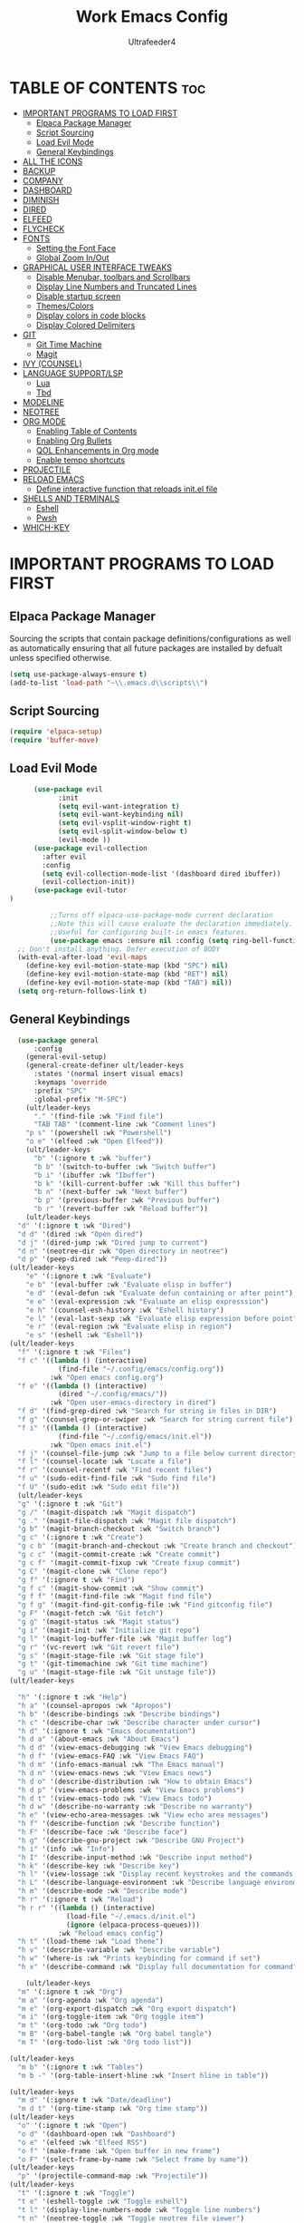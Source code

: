 #+TITLE: Work Emacs Config
#+AUTHOR: Ultrafeeder4
#+DESCRIPTION: Emacs config for work.
#+STARTUP: showeverything
#+OPTIONS: toc:2


* TABLE OF CONTENTS :toc:
- [[#important-programs-to-load-first][IMPORTANT PROGRAMS TO LOAD FIRST]]
  - [[#elpaca-package-manager][Elpaca Package Manager]]
  - [[#script-sourcing][Script Sourcing]]
  - [[#load-evil-mode][Load Evil Mode]]
  - [[#general-keybindings][General Keybindings]]
- [[#all-the-icons][ALL THE ICONS]]
- [[#backup][BACKUP]]
- [[#company][COMPANY]]
- [[#dashboard][DASHBOARD]]
- [[#diminish][DIMINISH]]
- [[#dired][DIRED]]
- [[#elfeed][ELFEED]]
- [[#flycheck][FLYCHECK]]
- [[#fonts][FONTS]]
  - [[#setting-the-font-face][Setting the Font Face]]
  - [[#global-zoom-inout][Global Zoom In/Out]]
- [[#graphical-user-interface-tweaks][GRAPHICAL USER INTERFACE TWEAKS]]
  - [[#disable-menubar-toolbars-and-scrollbars][Disable Menubar, toolbars and Scrollbars]]
  - [[#display-line-numbers-and-truncated-lines][Display Line Numbers and Truncated Lines]]
  - [[#disable-startup-screen][Disable startup screen]]
  - [[#themescolors][Themes/Colors]]
  - [[#display-colors-in-code-blocks][Display colors in code blocks]]
  - [[#display-colored-delimiters][Display Colored Delimiters]]
- [[#git][GIT]]
  - [[#git-time-machine][Git Time Machine]]
  - [[#magit][Magit]]
- [[#ivy-counsel][IVY (COUNSEL)]]
- [[#language-supportlsp][LANGUAGE SUPPORT/LSP]]
  - [[#lua][Lua]]
  - [[#tbd][Tbd]]
- [[#modeline][MODELINE]]
- [[#neotree][NEOTREE]]
- [[#org-mode][ORG MODE]]
  - [[#enabling-table-of-contents][Enabling Table of Contents]]
  - [[#enabling-org-bullets][Enabling Org Bullets]]
  - [[#qol-enhancements-in-org-mode][QOL Enhancements in Org mode]]
  - [[#enable-tempo-shortcuts][Enable tempo shortcuts]]
- [[#projectile][PROJECTILE]]
- [[#reload-emacs][RELOAD EMACS]]
  - [[#define-interactive-function-that-reloads-initel-file][Define interactive function that reloads init.el file]]
- [[#shells-and-terminals][SHELLS AND TERMINALS]]
  - [[#eshell][Eshell]]
  - [[#pwsh][Pwsh]]
- [[#which-key][WHICH-KEY]]

* IMPORTANT PROGRAMS TO LOAD FIRST

** Elpaca Package Manager

Sourcing the scripts that contain package definitions/configurations as well as automatically ensuring that all future packages are installed by defualt unless specified otherwise.

#+begin_src emacs-lisp
  (setq use-package-always-ensure t)
  (add-to-list 'load-path "~\\.emacs.d\\scripts\\")
#+end_src

** Script Sourcing
#+begin_src emacs-lisp
  (require 'elpaca-setup)
  (require 'buffer-move)
#+end_src

** Load Evil Mode

#+begin_src emacs-lisp
      (use-package evil
            :init
            (setq evil-want-integration t)
            (setq evil-want-keybinding nil)
            (setq evil-vsplit-window-right t)
            (setq evil-split-window-below t)
            (evil-mode ))
      (use-package evil-collection
        :after evil
        :config
        (setq evil-collection-mode-list '(dashboard dired ibuffer))
        (evil-collection-init))
      (use-package evil-tutor
)

          ;;Turns off elpaca-use-package-mode current declaration
          ;;Note this will cause evaluate the declaration immediately. It is not deferred.
          ;;Useful for configuring built-in emacs features.
          (use-package emacs :ensure nil :config (setq ring-bell-function #'ignore))
  ;; Don't install anything. Defer execution of BODY
  (with-eval-after-load 'evil-maps
    (define-key evil-motion-state-map (kbd "SPC") nil)
    (define-key evil-motion-state-map (kbd "RET") nil)
    (define-key evil-motion-state-map (kbd "TAB") nil))
  (setq org-return-follows-link t)
          
#+end_src

** General Keybindings

#+begin_src emacs-lisp
    (use-package general
        :config
      (general-evil-setup)
      (general-create-definer ult/leader-keys
        :states '(normal insert visual emacs)
        :keymaps 'override
        :prefix "SPC"
        :global-prefix "M-SPC")
      (ult/leader-keys
        "." '(find-file :wk "Find file")
        "TAB TAB" '(comment-line :wk "Comment lines")
  	  "p s" '(powershell :wk "Powershell")
  	  "o e" '(elfeed :wk "Open Elfeed"))
      (ult/leader-keys
        "b" '(:ignore t :wk "buffer")
        "b b" '(switch-to-buffer :wk "Switch buffer")
        "b i" '(ibuffer :wk "Ibuffer")
        "b k" '(kill-current-buffer :wk "Kill this buffer")
        "b n" '(next-buffer :wk "Next buffer")
        "b p" '(previous-buffer :wk "Previous buffer")
        "b r" '(revert-buffer :wk "Reload buffer"))
      (ult/leader-keys
    "d" '(:ignore t :wk "Dired")
    "d d" '(dired :wk "Open dired")
    "d j" '(dired-jump :wk "Dired jump to current")
    "d n" '(neotree-dir :wk "Open directory in neotree")
    "d p" '(peep-dired :wk "Peep-dired"))
  (ult/leader-keys
      "e" '(:ignore t :wk "Evaluate")
      "e b" '(eval-buffer :wk "Evaluate elisp in buffer")
      "e d" '(eval-defun :wk "Evaluate defun containing or after point")
      "e e" '(eval-expression :wk "Evaluate an elisp expresssion")
      "e h" '(counsel-esh-history :wk "Eshell history")
      "e l" '(eval-last-sexp :wk "Evaluate elisp expression before point")
      "e r" '(eval-region :wk "Evaluate elisp in region")
      "e s" '(eshell :wk "Eshell"))
  (ult/leader-keys
    "f" '(:ignore t :wk "Files")    
    "f c" '((lambda () (interactive)
              (find-file "~/.config/emacs/config.org")) 
            :wk "Open emacs config.org")
    "f e" '((lambda () (interactive)
              (dired "~/.config/emacs/")) 
            :wk "Open user-emacs-directory in dired")
    "f d" '(find-grep-dired :wk "Search for string in files in DIR")
    "f g" '(counsel-grep-or-swiper :wk "Search for string current file")
    "f i" '((lambda () (interactive)
              (find-file "~/.config/emacs/init.el")) 
            :wk "Open emacs init.el")
    "f j" '(counsel-file-jump :wk "Jump to a file below current directory")
    "f l" '(counsel-locate :wk "Locate a file")
    "f r" '(counsel-recentf :wk "Find recent files")
    "f u" '(sudo-edit-find-file :wk "Sudo find file")
    "f U" '(sudo-edit :wk "Sudo edit file"))
    (ult/leader-keys
    "g" '(:ignore t :wk "Git")    
    "g /" '(magit-dispatch :wk "Magit dispatch")
    "g ." '(magit-file-dispatch :wk "Magit file dispatch")
    "g b" '(magit-branch-checkout :wk "Switch branch")
    "g c" '(:ignore t :wk "Create") 
    "g c b" '(magit-branch-and-checkout :wk "Create branch and checkout")
    "g c c" '(magit-commit-create :wk "Create commit")
    "g c f" '(magit-commit-fixup :wk "Create fixup commit")
    "g C" '(magit-clone :wk "Clone repo")
    "g f" '(:ignore t :wk "Find") 
    "g f c" '(magit-show-commit :wk "Show commit")
    "g f f" '(magit-find-file :wk "Magit find file")
    "g f g" '(magit-find-git-config-file :wk "Find gitconfig file")
    "g F" '(magit-fetch :wk "Git fetch")
    "g g" '(magit-status :wk "Magit status")
    "g i" '(magit-init :wk "Initialize git repo")
    "g l" '(magit-log-buffer-file :wk "Magit buffer log")
    "g r" '(vc-revert :wk "Git revert file")
    "g s" '(magit-stage-file :wk "Git stage file")
    "g t" '(git-timemachine :wk "Git time machine")
    "g u" '(magit-stage-file :wk "Git unstage file"))
  (ult/leader-keys

    "h" '(:ignore t :wk "Help")
    "h a" '(counsel-apropos :wk "Apropos")
    "h b" '(describe-bindings :wk "Describe bindings")
    "h c" '(describe-char :wk "Describe character under cursor")
    "h d" '(:ignore t :wk "Emacs documentation")
    "h d a" '(about-emacs :wk "About Emacs")
    "h d d" '(view-emacs-debugging :wk "View Emacs debugging")
    "h d f" '(view-emacs-FAQ :wk "View Emacs FAQ")
    "h d m" '(info-emacs-manual :wk "The Emacs manual")
    "h d n" '(view-emacs-news :wk "View Emacs news")
    "h d o" '(describe-distribution :wk "How to obtain Emacs")
    "h d p" '(view-emacs-problems :wk "View Emacs problems")
    "h d t" '(view-emacs-todo :wk "View Emacs todo")
    "h d w" '(describe-no-warranty :wk "Describe no warranty")
    "h e" '(view-echo-area-messages :wk "View echo area messages")
    "h f" '(describe-function :wk "Describe function")
    "h F" '(describe-face :wk "Describe face")
    "h g" '(describe-gnu-project :wk "Describe GNU Project")
    "h i" '(info :wk "Info")
    "h I" '(describe-input-method :wk "Describe input method")
    "h k" '(describe-key :wk "Describe key")
    "h l" '(view-lossage :wk "Display recent keystrokes and the commands run")
    "h L" '(describe-language-environment :wk "Describe language environment")
    "h m" '(describe-mode :wk "Describe mode")
    "h r" '(:ignore t :wk "Reload")
    "h r r" '((lambda () (interactive)
                (load-file "~/.emacs.d/init.el")
                (ignore (elpaca-process-queues)))
              :wk "Reload emacs config")
    "h t" '(load-theme :wk "Load theme")
    "h v" '(describe-variable :wk "Describe variable")
    "h w" '(where-is :wk "Prints keybinding for command if set")
    "h x" '(describe-command :wk "Display full documentation for command"))

      (ult/leader-keys
    "m" '(:ignore t :wk "Org")
    "m a" '(org-agenda :wk "Org agenda")
    "m e" '(org-export-dispatch :wk "Org export dispatch")
    "m i" '(org-toggle-item :wk "Org toggle item")
    "m t" '(org-todo :wk "Org todo")
    "m B" '(org-babel-tangle :wk "Org babel tangle")
    "m T" '(org-todo-list :wk "Org todo list"))

  (ult/leader-keys
    "m b" '(:ignore t :wk "Tables")
    "m b -" '(org-table-insert-hline :wk "Insert hline in table"))

  (ult/leader-keys
    "m d" '(:ignore t :wk "Date/deadline")
    "m d t" '(org-time-stamp :wk "Org time stamp"))
  (ult/leader-keys
    "o" '(:ignore t :wk "Open")
    "o d" '(dashboard-open :wk "Dashboard")
    "o e" '(elfeed :wk "Elfeed RSS")
    "o f" '(make-frame :wk "Open buffer in new frame")
    "o F" '(select-frame-by-name :wk "Select frame by name"))
  (ult/leader-keys
    "p" '(projectile-command-map :wk "Projectile"))
  (ult/leader-keys
    "t" '(:ignore t :wk "Toggle")
    "t e" '(eshell-toggle :wk "Toggle eshell")
    "t l" '(display-line-numbers-mode :wk "Toggle line numbers")
    "t n" '(neotree-toggle :wk "Toggle neotree file viewer")
    "t t" '(visual-line-mode :wk "Toggle truncated lines"))
    (ult/leader-keys
    "s" '(:ignore t :wk "Search")
    "s d" '(dictionary-search :wk "Search dictionary")
    "s m" '(man :wk "Man pages")
    "s t" '(tldr :wk "Lookup TLDR docs for a command")
    "s w" '(woman :wk "Similar to man but doesn't require man"))
  (ult/leader-keys
    "w" '(:ignore t :wk "Windows")
    ;; Window splits
    "w c" '(evil-window-delete :wk "Close window")
    "w n" '(evil-window-new :wk "New window")
    "w s" '(evil-window-split :wk "Horizontal split window")
    "w v" '(evil-window-vsplit :wk "Vertical split window")
    ;; Window motions
    "w h" '(evil-window-left :wk "Window left")
    "w j" '(evil-window-down :wk "Window down")
    "w k" '(evil-window-up :wk "Window up")
    "w l" '(evil-window-right :wk "Window right")
    "w w" '(evil-window-next :wk "Goto next window")
    ;; Move Windows
    "w H" '(buf-move-left :wk "Buffer move left")
    "w J" '(buf-move-down :wk "Buffer move down")
    "w K" '(buf-move-up :wk "Buffer move up")
    "w L" '(buf-move-right :wk "Buffer move right"))
      ) 
#+end_src

* ALL THE ICONS

#+begin_src emacs-lisp
    (use-package nerd-icons
      ;; (nerd-icons-font-family "Tinos Nerd Font")
  )
    (use-package nerd-icons-dired
      :hook (dired-mode . nerd-icons-dired-mode ))
#+end_src

* BACKUP

#+begin_src emacs-lisp
(setq backup-directory-alist '((".*" . "~\\.backups")))
#+end_src

* COMPANY

#+begin_src emacs-lisp
    (use-package company
      :defer 2
      :diminish
      :custom
      (company-begin-commands '(self-insert-command))
      (comany-idle-delay .1)
      (company-minimum-prefix-length 2)
      (company-show-numbers t)
      (company-tooltip-align-annotations 't)
      (global-company-mode t))
  (use-package company-box
    :after company
    :diminish
    :hook (company-mode . company-box-mode))
#+end_src

* DASHBOARD

#+begin_src emacs-lisp
  (use-package dashboard
    :init
    (setq initial-buffer-choice 'dashboard-open)
    (setq dashboard-set-heading-icons t)
    (setq dashboard-set-file-icons t)
    (setq dashboard-banner-logo-title "Many bugs to catch!")
    (setq dashboard-startup-banner "~/.emacs.d/themes/pngegg.png")
    (setq dashboard-center-content nil)
    (setq dashboard-items '((recents . 5)
  			  (agenda . 5)
  			  (bookmarks . 3)
  			  (projects . 3)
 			  (registers . 3)))
    :custom
    (dashboard-modify-heading-icons '((recents . "file-text")
  				    (bookmarks . "book")))
    :config
    (dashboard-setup-startup-hook))
#+end_src

* DIMINISH

#+begin_src emacs-lisp
  (use-package diminish)
#+end_src

* DIRED
#+begin_src emacs-lisp
(use-package dired-open
  :config
  (setq dired-open-extensions '(("gif" . "sxiv")
                                ("jpg" . "sxiv")
                                ("png" . "sxiv")
                                ("mkv" . "mpv")
                                ("mp4" . "mpv"))))

(use-package peep-dired
  :after dired
  :hook (evil-normalize-keymaps . peep-dired-hook)
  :config
    (evil-define-key 'normal dired-mode-map (kbd "h") 'dired-up-directory)
    (evil-define-key 'normal dired-mode-map (kbd "l") 'dired-open-file) ; use dired-find-file instead if not using dired-open package
    (evil-define-key 'normal peep-dired-mode-map (kbd "j") 'peep-dired-next-file)
    (evil-define-key 'normal peep-dired-mode-map (kbd "k") 'peep-dired-prev-file)
)
#+end_src

* ELFEED
#+begin_src emacs-lisp
    (use-package elfeed
      :config
      (setq elfeed-search-feed-face ":foreground #ffffff :weight bold"
            elfeed-feeds (quote
                           (("https://www.reddit.com/r/linux.rss" reddit linux)
                            ("https://www.reddit.com/r/commandline.rss" reddit commandline)
                            ("https://www.reddit.com/r/distrotube.rss" reddit distrotube)
                            ("https://www.reddit.com/r/emacs.rss" reddit emacs)
                            ("https://www.gamingonlinux.com/article_rss.php" gaming linux)
                            ("https://hackaday.com/blog/feed/" hackaday linux)
                            ("https://opensource.com/feed" opensource linux)
                            ("https://linux.softpedia.com/backend.xml" softpedia linux)
                            ("https://itsfoss.com/feed/" itsfoss linux)
                            ("https://www.zdnet.com/topic/linux/rss.xml" zdnet linux)
                            ("https://www.phoronix.com/rss.php" phoronix linux)
                            ("http://feeds.feedburner.com/d0od" omgubuntu linux)
                            ("https://www.computerworld.com/index.rss" computerworld linux)
                            ("https://www.networkworld.com/category/linux/index.rss" networkworld linux)
                            ("https://www.techrepublic.com/rssfeeds/topic/open-source/" techrepublic linux)
                            ("https://betanews.com/feed" betanews linux)
                            ("http://lxer.com/module/newswire/headlines.rss" lxer linux)
                            ("https://distrowatch.com/news/dwd.xml" distrowatch linux)))))

    (use-package elfeed-goodies
      :init
      (elfeed-goodies/setup)
      :config
      (setq elfeed-goodies/entry-pane-size 0.5))
#+end_src
* FLYCHECK

#+begin_src emacs-lisp
  (use-package flycheck
    :defer t
    :diminish
    :init (global-flycheck-mode))
#+end_src

* FONTS

** Setting the Font Face

#+begin_src emacs-lisp
  (set-face-attribute 'default nil
    :family "BigBlueTerm437 Nerd Font Mono"
    :height 110
    :weight 'medium)
  (set-face-attribute 'variable-pitch nil
    :family "BigBlueTerm437 Nerd Font Mono"
    :height 120
    :weight 'medium)
  (set-face-attribute 'fixed-pitch nil
    :family "BigBlueTerm437 Nerd Font Mono"
    :height 110
    :weight 'medium)
  ;; Makes commented text and keywords italics.
  ;; This is working in emacsclient but not emacs.
  ;; Your font must have an italic face available.
  (set-face-attribute 'font-lock-comment-face nil
    :slant 'italic)
  (set-face-attribute 'font-lock-keyword-face nil
    :slant 'italic)

  ;; This sets the default font on all graphical frames created after restarting Emacs.
  ;; Does the same thing as 'set-face-attribute default' above, but emacsclient fonts
  ;; are not right unless I also add this method of setting the default font.
  (add-to-list 'default-frame-alist '(font . "BigBlueTerm437 Nerd Font Mono"))

  ;; Uncomment the following line if line spacing needs adjusting.
  (setq-default line-spacing 0.12)
#+end_src

** Global Zoom In/Out
#+begin_src emacs-lisp
(global-set-key (kbd "C-=") 'text-scale-increase)
(global-set-key (kbd "C--") 'text-scale-decrease)
(global-set-key (kbd "<C-wheel-up>") 'text-scale-increase)
(global-set-key (kbd "<C-wheel-down>") 'text-scale-decrease)
#+end_src
R
* GRAPHICAL USER INTERFACE TWEAKS

** Disable Menubar, toolbars and Scrollbars

#+begin_src emacs-lisp
(menu-bar-mode -1)
(tool-bar-mode -1)
(scroll-bar-mode -1)
#+end_src

** Display Line Numbers and Truncated Lines
#+begin_src emacs-lisp
(global-display-line-numbers-mode 1)
(global-visual-line-mode t)
#+end_src

** Disable startup screen
#+begin_src emacs-lisp
  (setq inhibit-startup-screen t)
#+end_src
** Themes/Colors
#+begin_src emacs-lisp
  (add-to-list 'custom-theme-load-path "~/.emacs.d/themes/")
  (use-package doom-themes
  :custom
  (doom-themes-enable-bold t )   ; if nil, bold is universally disabled
      (doom-themes-enable-italic t)
      :config
  (load-theme 'doom-sourcerer t)
  )  ;
#+end_src

** Display colors in code blocks
#+begin_src emacs-lisp
  (use-package rainbow-mode
    :diminish
    :hook org-mode prog-mode)
#+end_src
** Display Colored Delimiters
#+begin_src emacs-lisp
  (use-package rainbow-delimiters
    :hook ((emacs-lisp-mode . rainbow-delimiters-mode)
  	 (clojure-mode . rainbow-delimiters-mode)))
#+end_src

* GIT 
** Git Time Machine
#+begin_src emacs-lisp
  (use-package git-timemachine
    :after git-timemachine
    :hook (evil-normalize-keymaps . git-timemachine-hook)
    :config
    (evil-define-key 'normal git-timemachine-mode-map (kbd "C-j") 'git-timemachine-show-previous-revision)
    (evil-define-key 'normal git-timemachine-mode-map (kbd "C-k") 'git-timemachine-show-next-revision)
)
#+end_src

** Magit
#+begin_src emacs-lisp
(use-package transient)
(use-package magit :after transient)
#+end_src

* IVY (COUNSEL)

#+begin_src emacs-lisp
        (use-package counsel
  	:diminish
          :after ivy
          :config (counsel-mode))
      (use-package ivy
        :diminish
        :bind
        (("C-c C-r" . ivy-resume)
         ("C-x B" . ivy-switch-buffer-other-window))
        :custom
    (setq ivy-use-virtual-buffers t)
    (setq ivy-count-format "(%d/%d) ")
    (setq enable-recursive-minibuffers t)
    :config
  (ivy-mode))
  (use-package nerd-icons-ivy-rich
    :diminish
    :init (nerd-icons-ivy-rich-mode 1))
  (use-package ivy-rich
    :diminish
    :after ivy
    :init (ivy-rich-mode 1)
    :custom
    (ivy-virtual-abbreviate 'full
  			  ivy-rich-switch-buffer-align-virtual-buffer t
  			  ivy-rich-path-style 'abbrev)
    :config
    (ivy-set-display-transformer 'ivy-switch-buffer
  			       'ivy-rich-switch-buffer-transformer))
#+end_src

* LANGUAGE SUPPORT/LSP

** Lua
#+begin_src emacs-lisp
(use-package lua-mode)
#+end_src

** Tbd

* MODELINE
#+begin_src emacs-lisp
  (use-package doom-modeline
  	      :init (doom-modeline-mode 1)
  	      :config
  	      (setq doom-modeline-height 20
  		    doom-modeline-bar-width 5
  		    doom-modeline-persp-name t
  		    doom-modeline-persp-icon t))
#+end_src
* NEOTREE
#+begin_src emacs-lisp
(use-package neotree
  :config
  (setq neo-smart-open t
        neo-show-hidden-files t
        neo-window-width 55
        neo-window-fixed-size nil
        inhibit-compacting-font-caches R
        projectile-switch-project-action 'neotree-projectile-action) 
        ;; truncate long file names in neotree
        (add-hook 'neo-after-create-hook
           #'(lambda (_)
               (with-current-buffer (get-buffer neo-buffer-name)
                 (setq truncate-lines t)
                 (setq word-wrap nil)
                 (make-local-variable 'auto-hscroll-mode)
                 (setq auto-hscroll-mode nil))))
(evil-define-key 'normal neotree-mode-map (kbd "TAB") 'neotree-enter)
    (evil-define-key 'normal neotree-mode-map (kbd "SPC") 'neotree-quick-look)
    (evil-define-key 'normal neotree-mode-map (kbd "q") 'neotree-hide)
    (evil-define-key 'normal neotree-mode-map (kbd "RET") 'neotree-enter)
    (evil-define-key 'normal neotree-mode-map (kbd "g") 'neotree-refresh)
    (evil-define-key 'normal neotree-mode-map (kbd "j") 'neotree-next-line)
    (evil-define-key 'normal neotree-mode-map (kbd "k") 'neotree-previous-line)
    (evil-define-key 'normal neotree-mode-map (kbd "A") 'neotree-stretch-toggle)
    (evil-define-key 'normal neotree-mode-map (kbd "H") 'neotree-hidden-file-toggle)
(evil-define-key 'insert neotree-mode-map (kbd "j") 'neotree-next-line)
    (evil-define-key 'insert neotree-mode-map (kbd "k") 'neotree-previous-line)
)
#+end_src
* ORG MODE

** Enabling Table of Contents

#+begin_src emacs-lisp
  (use-package toc-org
    :commands toc-org-enable
    :init (add-hook 'org-mode-hook 'toc-org-enable))
#+end_src

** Enabling Org Bullets

#+begin_src emacs-lisp
  (add-hook 'org-mode-hook 'org-indent-mode)
  (use-package org-bullets)
  (add-hook 'org-mode-hook (lambda () (org-bullets-mode 1)))
#+end_src

** QOL Enhancements in Org mode
#+begin_src emacs-lisp
(electric-indent-mode -1)
(electric-pair-mode 1)
(add-hook 'org-mode-hook (lambda ()
			   (setq-local electric-pair-inhibit-predicate
				       '(lambda (c)
					  (if (char-equal c ?<) t (,electric-pair-inhibit-predicate c))))))
(global-auto-revert-mode t)
(setq org-edit-src-content-indentation 0)
(global-set-key [escape] 'keyboard-escape-quit)
#+end_src 

** Enable tempo shortcuts

#+begin_src emacs-lisp 
  (require 'org-tempo)
#+end_src

* PROJECTILE

#+begin_src emacs-lisp
(use-package projectile
  :config
  (projectile-mode 1))
#+end_src

* RELOAD EMACS

** Define interactive function that reloads init.el file
#+begin_src emacs-lisp
  (defun reload-init-file ()
    (interactive)
    (load-file user-init-file)
    (load-file user-init-file))
#+end_src

* SHELLS AND TERMINALS

** Eshell
#+begin_src emacs-lisp
    ;; on windows, make pwsh the default shell
  (when (eq system-type 'windows-nt)
    (let ((xlist
           '(
            "~/AppData/Local/Microsoft/WindowsApps/pwsh.exe"
            "C:/Windows/System32/WindowsPowerShell/v1.0/powershell.exe"
            ))
          xfound)
      (setq xfound (seq-some (lambda (x) (if (file-exists-p x) x nil)) xlist))
      (when xfound (setq explicit-shell-file-name xfound))))
      (use-package eshell-syntax-highlighting
      :after esh-mode
      :config
      (eshell-syntax-highlighting-global-mode +1))
      
    (setq eshell-rc-script (concat user-emacs-directory "eshell/profile")
          eshell-aliases-file (concat user-emacs-directory "eshell/aliases")
          eshell-history-size 5000
          eshell-buffer-maximum-lines 5000
          eshell-hist-ignoredups t
          eshell-scroll-to-bottom-on-input t
          eshell-destroy-buffer-when-process-dies t
          eshell-visual-commands '("bash", "fish", "htop", "ssh", "top", "zsh"))
#+end_src
** Pwsh
#+begin_src emacs-lisp
 (require 'shell)
(autoload 'powershell "powershell" "Run powershell as a shell within emacs." t)

(defun powershell-gen-window-width-string ()
  (concat  "$a = (Get-Host).UI.RawUI\n" 
            "$b = $a.WindowSize\n"
            "$b.Width = " (number-to-string  (window-width)) "\n"
            "$a.BufferSize = $b\n"
            "$a.WindowSize = $b")
  )
  

(defvar powershell-prompt-pattern  "PS [^#$%>]+>" 
  "Regexp for powershell prompt.  This isn't really used, because I couldn't figure out how to get it to work."
  )

(defgroup powershell nil
  "Running shell from within Emacs buffers."
  :group 'processes
  )


(defcustom powershell-need-rawui-resize t
  "set when powershell needs to be resized"
  :group 'powershell
)

;;;###autoload
(defun powershell (&optional buffer)
  "Run an inferior powershell, by invoking the shell function. See the help for shell for more details.
\(Type \\[describe-mode] in the shell buffer for a list of commands.)"
  (interactive
   (list
    (and current-prefix-arg
         (read-buffer "Shell buffer: "
                      (generate-new-buffer-name "*PowerShell*")))))
  ; get a name for the buffer
  (setq buffer (get-buffer-create (or buffer "*PowerShell*")))

  (let (
        (tmp-shellfile explicit-shell-file-name)
        )
                                        ; set arguments for the powershell exe.
                                        ; This needs to be tunable.
    (setq explicit-shell-file-name "c:\\windows\\system32\\WindowsPowerShell\\v1.0\\powershell.exe")  
    (setq explicit-powershell.exe-args '("-Command" "-" )) ; interactive, but no command prompt
  
                                        ; launch the shell
    (shell buffer)

    ; restore the original shell
    (if explicit-shell-file-name
        (setq explicit-shell-file-name tmp-shellfile)
      )
    )
  
  (let (
        (proc (get-buffer-process buffer))
        )
    
    ; This sets up the powershell RawUI screen width. By default,
    ; the powershell v1.0 assumes terminal width of 80 chars.
    ;This means input gets wrapped at the 80th column.  We reset the
    ; width of the PS terminal to the window width. 
    (add-hook 'window-size-change-functions 'powershell-window-size-changed)

    (powershell-window-size-changed)
    
    ; ask for initial prompt
    (comint-simple-send proc "prompt")
    )

  ; hook the kill-buffer action so we can kill the inferior process?
  (add-hook 'kill-buffer-hook 'powershell-delete-process)

  ; wrap the comint-input-sender with a PS version
  ; must do this after launching the shell! 
  (make-local-variable 'comint-input-sender)
  (setq comint-input-sender 'powershell-simple-send)

  ; set a preoutput filter for powershell.  This will trim newlines after the prompt.
  (add-hook 'comint-preoutput-filter-functions 'powershell-preoutput-filter-for-prompt)

  ;(run-hooks 'powershell-launch-hook)

  ; return the buffer created
  buffer
)


(defun powershell-window-size-changed (&optional frame)
  ; do not actually resize here. instead just set a flag.
  (setq powershell-need-rawui-resize t)
)



(defun powershell-delete-process (&optional proc)
  (or proc
      (setq proc (get-buffer-process (current-buffer))))
  (and (processp proc)
       (delete-process proc))
  )



;; This function trims the newline from the prompt that we
;; get back from powershell.  It is set into the preoutput
;; filters, so the newline is trimmed before being put into
;; the output buffer.
(defun powershell-preoutput-filter-for-prompt (string)
   (if
       ; not sure why, but I have not succeeded in using a variable here???  
       ;(string-match  powershell-prompt-pattern  string)

       (string-match  "PS [^#$%>]+>" string)
       (substring string 0 -1)
     
     string

     )
   )



(defun powershell-simple-send (proc string)
  "Override of the comint-simple-send function, specific for powershell.
This just sends STRING, plus the prompt command. Normally powershell is in
noninteractive model when run as an inferior shell with stdin/stdout
redirected, which is the case when running as a shell within emacs.
This function insures we get and display the prompt. "
  ; resize if necessary. We do this by sending a resize string to the shell,
  ; before sending the actual command to the shell. 
  (if powershell-need-rawui-resize
      (and
       (comint-simple-send proc (powershell-gen-window-width-string))
       (setq powershell-need-rawui-resize nil)
       )
    )
  (comint-simple-send proc string)
  (comint-simple-send proc "prompt")
) 
#+end_src

# ** Vterm
# #+begin_src emacs-lisp
#   (use-package vterm
#     :config
#   (setq shell-file-name "C:\\Program Files\\Git\\git-bash.exe"
#         vterm-max-scrollback 5000))
# #+end_src

# ** Vterm-Toggle
# #+begin_src emacs-lisp
#   (use-package vterm-toggle
#     :after vterm
#     :config
#     (setq vterm-toggle-fullscreen-p nil)
#     (setq vterm-toggle-scope 'project)
#     (add-to-list 'display-buffer-alist
#   		     '((lambda (buffer-or-name _)
#   		 (let ((buffer (get-buffer buffer-or-name)))
#   		   (with-current-buffer buffer
#   		     (or (equal major-mode 'vterm-mode)
#   			 (string-prefix-p vterm-buffer-name (buffer-name buffer))))))
#   	       (display-buffer-reuse-window display-buffer-at-bottom)
#   	       (reusable-frams . visible)
#   	       (window-height . 0.3))))
# #+end_src

* WHICH-KEY
#+begin_src emacs-lisp
  (use-package which-key
    :diminish
    :init
     (which-key-mode 1)
    :config
    (setq which-key-side-window-location 'bottom
      which-key-sort-order #'which-key-key-order-alpha
      whick-key-sort-uppercase-first nil
      which-key-add-column-padding 1
      which-key-max-display-columns nil
      which-key-min-display-lines 6
      which-key-side-window-slot -10
      which-key-side-window-max-height 0.25
      which-key-idle-delay 0.8
      which-key-max-description-length 25
      which-key-allow-imprecise-window-fit t
      which-key-separator " > " ))
 #+end_src
